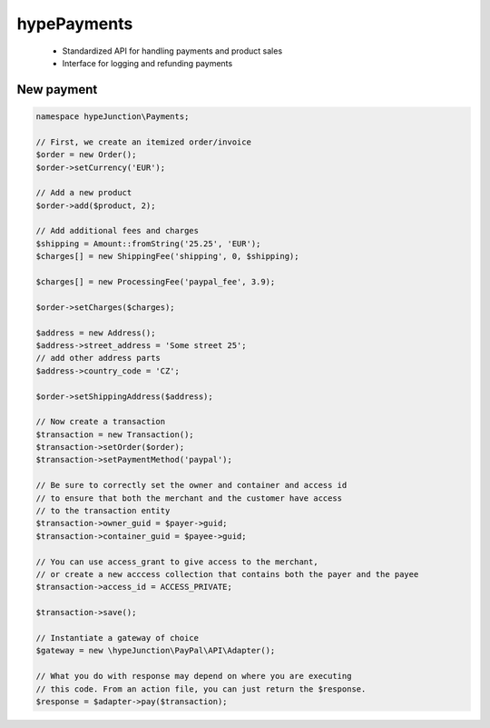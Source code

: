 hypePayments
============

 * Standardized API for handling payments and product sales
 * Interface for logging and refunding payments

New payment
~~~~~~~~~~~

.. code::

   namespace hypeJunction\Payments;

   // First, we create an itemized order/invoice
   $order = new Order();
   $order->setCurrency('EUR');

   // Add a new product
   $order->add($product, 2);

   // Add additional fees and charges
   $shipping = Amount::fromString('25.25', 'EUR');
   $charges[] = new ShippingFee('shipping', 0, $shipping);

   $charges[] = new ProcessingFee('paypal_fee', 3.9);

   $order->setCharges($charges);

   $address = new Address();
   $address->street_address = 'Some street 25';
   // add other address parts
   $address->country_code = 'CZ';

   $order->setShippingAddress($address);

   // Now create a transaction
   $transaction = new Transaction();
   $transaction->setOrder($order);
   $transaction->setPaymentMethod('paypal');

   // Be sure to correctly set the owner and container and access id
   // to ensure that both the merchant and the customer have access
   // to the transaction entity
   $transaction->owner_guid = $payer->guid;
   $transaction->container_guid = $payee->guid;

   // You can use access_grant to give access to the merchant,
   // or create a new acccess collection that contains both the payer and the payee
   $transaction->access_id = ACCESS_PRIVATE;

   $transaction->save();

   // Instantiate a gateway of choice
   $gateway = new \hypeJunction\PayPal\API\Adapter();

   // What you do with response may depend on where you are executing
   // this code. From an action file, you can just return the $response.
   $response = $adapter->pay($transaction);

